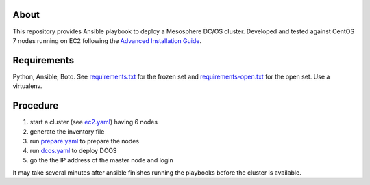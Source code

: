 ===========
 About
===========

This repository provides Ansible playbook to deploy a Mesosphere DC/OS
cluster.  Developed and tested against CentOS 7 nodes running on EC2
following the `Advanced Installation Guide
<https://dcos.io/docs/1.9/installing/custom/advanced/>`_.


==============
 Requirements
==============

Python, Ansible, Boto. See `<requirements.txt>`_ for the frozen set and
`<requirements-open.txt>`_ for the open set. Use a virtualenv.


===========
 Procedure
===========

#. start a cluster (see `<ec2.yaml>`_) having 6 nodes
#. generate the inventory file
#. run `<prepare.yaml>`_ to prepare the nodes
#. run `<dcos.yaml>`_ to deploy DCOS
#. go the the IP address of the master node and login

It may take several minutes after ansible finishes running the
playbooks before the cluster is available.
